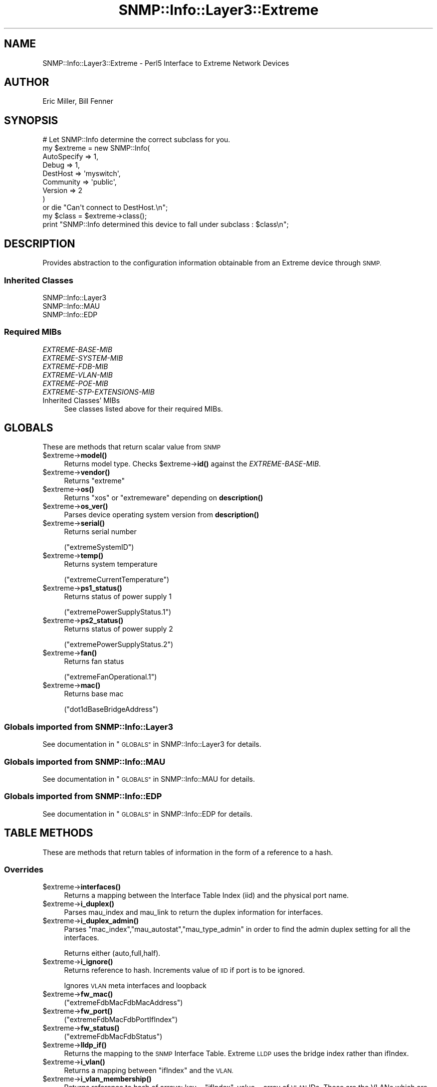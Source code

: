 .\" Automatically generated by Pod::Man 4.14 (Pod::Simple 3.40)
.\"
.\" Standard preamble:
.\" ========================================================================
.de Sp \" Vertical space (when we can't use .PP)
.if t .sp .5v
.if n .sp
..
.de Vb \" Begin verbatim text
.ft CW
.nf
.ne \\$1
..
.de Ve \" End verbatim text
.ft R
.fi
..
.\" Set up some character translations and predefined strings.  \*(-- will
.\" give an unbreakable dash, \*(PI will give pi, \*(L" will give a left
.\" double quote, and \*(R" will give a right double quote.  \*(C+ will
.\" give a nicer C++.  Capital omega is used to do unbreakable dashes and
.\" therefore won't be available.  \*(C` and \*(C' expand to `' in nroff,
.\" nothing in troff, for use with C<>.
.tr \(*W-
.ds C+ C\v'-.1v'\h'-1p'\s-2+\h'-1p'+\s0\v'.1v'\h'-1p'
.ie n \{\
.    ds -- \(*W-
.    ds PI pi
.    if (\n(.H=4u)&(1m=24u) .ds -- \(*W\h'-12u'\(*W\h'-12u'-\" diablo 10 pitch
.    if (\n(.H=4u)&(1m=20u) .ds -- \(*W\h'-12u'\(*W\h'-8u'-\"  diablo 12 pitch
.    ds L" ""
.    ds R" ""
.    ds C` ""
.    ds C' ""
'br\}
.el\{\
.    ds -- \|\(em\|
.    ds PI \(*p
.    ds L" ``
.    ds R" ''
.    ds C`
.    ds C'
'br\}
.\"
.\" Escape single quotes in literal strings from groff's Unicode transform.
.ie \n(.g .ds Aq \(aq
.el       .ds Aq '
.\"
.\" If the F register is >0, we'll generate index entries on stderr for
.\" titles (.TH), headers (.SH), subsections (.SS), items (.Ip), and index
.\" entries marked with X<> in POD.  Of course, you'll have to process the
.\" output yourself in some meaningful fashion.
.\"
.\" Avoid warning from groff about undefined register 'F'.
.de IX
..
.nr rF 0
.if \n(.g .if rF .nr rF 1
.if (\n(rF:(\n(.g==0)) \{\
.    if \nF \{\
.        de IX
.        tm Index:\\$1\t\\n%\t"\\$2"
..
.        if !\nF==2 \{\
.            nr % 0
.            nr F 2
.        \}
.    \}
.\}
.rr rF
.\"
.\" Accent mark definitions (@(#)ms.acc 1.5 88/02/08 SMI; from UCB 4.2).
.\" Fear.  Run.  Save yourself.  No user-serviceable parts.
.    \" fudge factors for nroff and troff
.if n \{\
.    ds #H 0
.    ds #V .8m
.    ds #F .3m
.    ds #[ \f1
.    ds #] \fP
.\}
.if t \{\
.    ds #H ((1u-(\\\\n(.fu%2u))*.13m)
.    ds #V .6m
.    ds #F 0
.    ds #[ \&
.    ds #] \&
.\}
.    \" simple accents for nroff and troff
.if n \{\
.    ds ' \&
.    ds ` \&
.    ds ^ \&
.    ds , \&
.    ds ~ ~
.    ds /
.\}
.if t \{\
.    ds ' \\k:\h'-(\\n(.wu*8/10-\*(#H)'\'\h"|\\n:u"
.    ds ` \\k:\h'-(\\n(.wu*8/10-\*(#H)'\`\h'|\\n:u'
.    ds ^ \\k:\h'-(\\n(.wu*10/11-\*(#H)'^\h'|\\n:u'
.    ds , \\k:\h'-(\\n(.wu*8/10)',\h'|\\n:u'
.    ds ~ \\k:\h'-(\\n(.wu-\*(#H-.1m)'~\h'|\\n:u'
.    ds / \\k:\h'-(\\n(.wu*8/10-\*(#H)'\z\(sl\h'|\\n:u'
.\}
.    \" troff and (daisy-wheel) nroff accents
.ds : \\k:\h'-(\\n(.wu*8/10-\*(#H+.1m+\*(#F)'\v'-\*(#V'\z.\h'.2m+\*(#F'.\h'|\\n:u'\v'\*(#V'
.ds 8 \h'\*(#H'\(*b\h'-\*(#H'
.ds o \\k:\h'-(\\n(.wu+\w'\(de'u-\*(#H)/2u'\v'-.3n'\*(#[\z\(de\v'.3n'\h'|\\n:u'\*(#]
.ds d- \h'\*(#H'\(pd\h'-\w'~'u'\v'-.25m'\f2\(hy\fP\v'.25m'\h'-\*(#H'
.ds D- D\\k:\h'-\w'D'u'\v'-.11m'\z\(hy\v'.11m'\h'|\\n:u'
.ds th \*(#[\v'.3m'\s+1I\s-1\v'-.3m'\h'-(\w'I'u*2/3)'\s-1o\s+1\*(#]
.ds Th \*(#[\s+2I\s-2\h'-\w'I'u*3/5'\v'-.3m'o\v'.3m'\*(#]
.ds ae a\h'-(\w'a'u*4/10)'e
.ds Ae A\h'-(\w'A'u*4/10)'E
.    \" corrections for vroff
.if v .ds ~ \\k:\h'-(\\n(.wu*9/10-\*(#H)'\s-2\u~\d\s+2\h'|\\n:u'
.if v .ds ^ \\k:\h'-(\\n(.wu*10/11-\*(#H)'\v'-.4m'^\v'.4m'\h'|\\n:u'
.    \" for low resolution devices (crt and lpr)
.if \n(.H>23 .if \n(.V>19 \
\{\
.    ds : e
.    ds 8 ss
.    ds o a
.    ds d- d\h'-1'\(ga
.    ds D- D\h'-1'\(hy
.    ds th \o'bp'
.    ds Th \o'LP'
.    ds ae ae
.    ds Ae AE
.\}
.rm #[ #] #H #V #F C
.\" ========================================================================
.\"
.IX Title "SNMP::Info::Layer3::Extreme 3"
.TH SNMP::Info::Layer3::Extreme 3 "2020-07-12" "perl v5.32.0" "User Contributed Perl Documentation"
.\" For nroff, turn off justification.  Always turn off hyphenation; it makes
.\" way too many mistakes in technical documents.
.if n .ad l
.nh
.SH "NAME"
SNMP::Info::Layer3::Extreme \- Perl5 Interface to Extreme Network Devices
.SH "AUTHOR"
.IX Header "AUTHOR"
Eric Miller, Bill Fenner
.SH "SYNOPSIS"
.IX Header "SYNOPSIS"
.Vb 9
\& # Let SNMP::Info determine the correct subclass for you.
\& my $extreme = new SNMP::Info(
\&                          AutoSpecify => 1,
\&                          Debug       => 1,
\&                          DestHost    => \*(Aqmyswitch\*(Aq,
\&                          Community   => \*(Aqpublic\*(Aq,
\&                          Version     => 2
\&                        )
\&    or die "Can\*(Aqt connect to DestHost.\en";
\&
\& my $class      = $extreme\->class();
\&
\& print "SNMP::Info determined this device to fall under subclass : $class\en";
.Ve
.SH "DESCRIPTION"
.IX Header "DESCRIPTION"
Provides abstraction to the configuration information obtainable from an
Extreme device through \s-1SNMP.\s0
.SS "Inherited Classes"
.IX Subsection "Inherited Classes"
.IP "SNMP::Info::Layer3" 4
.IX Item "SNMP::Info::Layer3"
.PD 0
.IP "SNMP::Info::MAU" 4
.IX Item "SNMP::Info::MAU"
.IP "SNMP::Info::EDP" 4
.IX Item "SNMP::Info::EDP"
.PD
.SS "Required MIBs"
.IX Subsection "Required MIBs"
.IP "\fIEXTREME-BASE-MIB\fR" 4
.IX Item "EXTREME-BASE-MIB"
.PD 0
.IP "\fIEXTREME-SYSTEM-MIB\fR" 4
.IX Item "EXTREME-SYSTEM-MIB"
.IP "\fIEXTREME-FDB-MIB\fR" 4
.IX Item "EXTREME-FDB-MIB"
.IP "\fIEXTREME-VLAN-MIB\fR" 4
.IX Item "EXTREME-VLAN-MIB"
.IP "\fIEXTREME-POE-MIB\fR" 4
.IX Item "EXTREME-POE-MIB"
.IP "\fIEXTREME-STP-EXTENSIONS-MIB\fR" 4
.IX Item "EXTREME-STP-EXTENSIONS-MIB"
.IP "Inherited Classes' MIBs" 4
.IX Item "Inherited Classes' MIBs"
.PD
See classes listed above for their required MIBs.
.SH "GLOBALS"
.IX Header "GLOBALS"
These are methods that return scalar value from \s-1SNMP\s0
.ie n .IP "$extreme\->\fBmodel()\fR" 4
.el .IP "\f(CW$extreme\fR\->\fBmodel()\fR" 4
.IX Item "$extreme->model()"
Returns model type.  Checks \f(CW$extreme\fR\->\fBid()\fR against the \fIEXTREME-BASE-MIB\fR.
.ie n .IP "$extreme\->\fBvendor()\fR" 4
.el .IP "\f(CW$extreme\fR\->\fBvendor()\fR" 4
.IX Item "$extreme->vendor()"
Returns \f(CW\*(C`extreme\*(C'\fR
.ie n .IP "$extreme\->\fBos()\fR" 4
.el .IP "\f(CW$extreme\fR\->\fBos()\fR" 4
.IX Item "$extreme->os()"
Returns \f(CW\*(C`xos\*(C'\fR or \f(CW\*(C`extremeware\*(C'\fR depending on \fBdescription()\fR
.ie n .IP "$extreme\->\fBos_ver()\fR" 4
.el .IP "\f(CW$extreme\fR\->\fBos_ver()\fR" 4
.IX Item "$extreme->os_ver()"
Parses device operating system version from \fBdescription()\fR
.ie n .IP "$extreme\->\fBserial()\fR" 4
.el .IP "\f(CW$extreme\fR\->\fBserial()\fR" 4
.IX Item "$extreme->serial()"
Returns serial number
.Sp
(\f(CW\*(C`extremeSystemID\*(C'\fR)
.ie n .IP "$extreme\->\fBtemp()\fR" 4
.el .IP "\f(CW$extreme\fR\->\fBtemp()\fR" 4
.IX Item "$extreme->temp()"
Returns system temperature
.Sp
(\f(CW\*(C`extremeCurrentTemperature\*(C'\fR)
.ie n .IP "$extreme\->\fBps1_status()\fR" 4
.el .IP "\f(CW$extreme\fR\->\fBps1_status()\fR" 4
.IX Item "$extreme->ps1_status()"
Returns status of power supply 1
.Sp
(\f(CW\*(C`extremePowerSupplyStatus.1\*(C'\fR)
.ie n .IP "$extreme\->\fBps2_status()\fR" 4
.el .IP "\f(CW$extreme\fR\->\fBps2_status()\fR" 4
.IX Item "$extreme->ps2_status()"
Returns status of power supply 2
.Sp
(\f(CW\*(C`extremePowerSupplyStatus.2\*(C'\fR)
.ie n .IP "$extreme\->\fBfan()\fR" 4
.el .IP "\f(CW$extreme\fR\->\fBfan()\fR" 4
.IX Item "$extreme->fan()"
Returns fan status
.Sp
(\f(CW\*(C`extremeFanOperational.1\*(C'\fR)
.ie n .IP "$extreme\->\fBmac()\fR" 4
.el .IP "\f(CW$extreme\fR\->\fBmac()\fR" 4
.IX Item "$extreme->mac()"
Returns base mac
.Sp
(\f(CW\*(C`dot1dBaseBridgeAddress\*(C'\fR)
.SS "Globals imported from SNMP::Info::Layer3"
.IX Subsection "Globals imported from SNMP::Info::Layer3"
See documentation in \*(L"\s-1GLOBALS\*(R"\s0 in SNMP::Info::Layer3 for details.
.SS "Globals imported from SNMP::Info::MAU"
.IX Subsection "Globals imported from SNMP::Info::MAU"
See documentation in \*(L"\s-1GLOBALS\*(R"\s0 in SNMP::Info::MAU for details.
.SS "Globals imported from SNMP::Info::EDP"
.IX Subsection "Globals imported from SNMP::Info::EDP"
See documentation in \*(L"\s-1GLOBALS\*(R"\s0 in SNMP::Info::EDP for details.
.SH "TABLE METHODS"
.IX Header "TABLE METHODS"
These are methods that return tables of information in the form of a reference
to a hash.
.SS "Overrides"
.IX Subsection "Overrides"
.ie n .IP "$extreme\->\fBinterfaces()\fR" 4
.el .IP "\f(CW$extreme\fR\->\fBinterfaces()\fR" 4
.IX Item "$extreme->interfaces()"
Returns a mapping between the Interface Table Index (iid) and the physical
port name.
.ie n .IP "$extreme\->\fBi_duplex()\fR" 4
.el .IP "\f(CW$extreme\fR\->\fBi_duplex()\fR" 4
.IX Item "$extreme->i_duplex()"
Parses mau_index and mau_link to return the duplex information for
interfaces.
.ie n .IP "$extreme\->\fBi_duplex_admin()\fR" 4
.el .IP "\f(CW$extreme\fR\->\fBi_duplex_admin()\fR" 4
.IX Item "$extreme->i_duplex_admin()"
Parses \f(CW\*(C`mac_index\*(C'\fR,\f(CW\*(C`mau_autostat\*(C'\fR,\f(CW\*(C`mau_type_admin\*(C'\fR in
order to find the admin duplex setting for all the interfaces.
.Sp
Returns either (auto,full,half).
.ie n .IP "$extreme\->\fBi_ignore()\fR" 4
.el .IP "\f(CW$extreme\fR\->\fBi_ignore()\fR" 4
.IX Item "$extreme->i_ignore()"
Returns reference to hash.  Increments value of \s-1IID\s0 if port is to be ignored.
.Sp
Ignores \s-1VLAN\s0 meta interfaces and loopback
.ie n .IP "$extreme\->\fBfw_mac()\fR" 4
.el .IP "\f(CW$extreme\fR\->\fBfw_mac()\fR" 4
.IX Item "$extreme->fw_mac()"
(\f(CW\*(C`extremeFdbMacFdbMacAddress\*(C'\fR)
.ie n .IP "$extreme\->\fBfw_port()\fR" 4
.el .IP "\f(CW$extreme\fR\->\fBfw_port()\fR" 4
.IX Item "$extreme->fw_port()"
(\f(CW\*(C`extremeFdbMacFdbPortIfIndex\*(C'\fR)
.ie n .IP "$extreme\->\fBfw_status()\fR" 4
.el .IP "\f(CW$extreme\fR\->\fBfw_status()\fR" 4
.IX Item "$extreme->fw_status()"
(\f(CW\*(C`extremeFdbMacFdbStatus\*(C'\fR)
.ie n .IP "$extreme\->\fBlldp_if()\fR" 4
.el .IP "\f(CW$extreme\fR\->\fBlldp_if()\fR" 4
.IX Item "$extreme->lldp_if()"
Returns the mapping to the \s-1SNMP\s0 Interface Table. Extreme \s-1LLDP\s0 uses the
bridge index rather than ifIndex.
.ie n .IP "$extreme\->\fBi_vlan()\fR" 4
.el .IP "\f(CW$extreme\fR\->\fBi_vlan()\fR" 4
.IX Item "$extreme->i_vlan()"
Returns a mapping between \f(CW\*(C`ifIndex\*(C'\fR and the \s-1VLAN.\s0
.ie n .IP "$extreme\->\fBi_vlan_membership()\fR" 4
.el .IP "\f(CW$extreme\fR\->\fBi_vlan_membership()\fR" 4
.IX Item "$extreme->i_vlan_membership()"
Returns reference to hash of arrays: key = \f(CW\*(C`ifIndex\*(C'\fR, value = array of \s-1VLAN\s0
IDs.  These are the VLANs which are members of the egress list for the port.
.Sp
.Vb 3
\&  Example:
\&  my $interfaces = $extreme\->interfaces();
\&  my $vlans      = $extreme\->i_vlan_membership();
\&
\&  foreach my $iid (sort keys %$interfaces) {
\&    my $port = $interfaces\->{$iid};
\&    my $vlan = join(\*(Aq,\*(Aq, sort(@{$vlans\->{$iid}}));
\&    print "Port: $port VLAN: $vlan\en";
\&  }
.Ve
.ie n .IP "$extreme\->\fBi_vlan_membership_untagged()\fR" 4
.el .IP "\f(CW$extreme\fR\->\fBi_vlan_membership_untagged()\fR" 4
.IX Item "$extreme->i_vlan_membership_untagged()"
Returns reference to hash of arrays: key = \f(CW\*(C`ifIndex\*(C'\fR, value = array of \s-1VLAN\s0
IDs.  These are the VLANs which are members of the untagged egress list for
the port.
.ie n .IP "$extreme\->\fBv_index()\fR" 4
.el .IP "\f(CW$extreme\fR\->\fBv_index()\fR" 4
.IX Item "$extreme->v_index()"
Returns \s-1VLAN\s0 IDs
.ie n .IP "$extreme\->\fBv_name()\fR" 4
.el .IP "\f(CW$extreme\fR\->\fBv_name()\fR" 4
.IX Item "$extreme->v_name()"
Returns \s-1VLAN\s0 names
.Sp
(\f(CW\*(C`extremeVlanIfDescr\*(C'\fR)
.ie n .IP "$extreme\->\fBbp_index()\fR" 4
.el .IP "\f(CW$extreme\fR\->\fBbp_index()\fR" 4
.IX Item "$extreme->bp_index()"
Returns reference to hash of bridge port table entries map back to interface
identifier (iid)
.Sp
Returns (\f(CW\*(C`ifIndex\*(C'\fR) for both key and value since we're using
\&\fIEXTREME-FDB-MIB\fR rather than \fIBRIDGE-MIB\fR.
.ie n .IP "$extreme\->\fBpeth_port_power()\fR" 4
.el .IP "\f(CW$extreme\fR\->\fBpeth_port_power()\fR" 4
.IX Item "$extreme->peth_port_power()"
Power supplied by PoE ports, in milliwatts
.Sp
(\f(CW\*(C`extremePethPortMeasuredPower\*(C'\fR)
.ie n .IP "$extreme\->\fBpeth_power_watts()\fR" 4
.el .IP "\f(CW$extreme\fR\->\fBpeth_power_watts()\fR" 4
.IX Item "$extreme->peth_power_watts()"
The configured maximum amount of in-line power available to the slot.
.Sp
(\f(CW\*(C`extremePethSlotPowerLimit\*(C'\fR)
.SS "Spanning Tree Instance Globals"
.IX Subsection "Spanning Tree Instance Globals"
.ie n .IP "$extreme\->\fBstp_i_mac()\fR" 4
.el .IP "\f(CW$extreme\fR\->\fBstp_i_mac()\fR" 4
.IX Item "$extreme->stp_i_mac()"
Returns the \s-1MAC\s0 extracted from (\f(CW\*(C`extremeStpDomainBridgeId\*(C'\fR).
.ie n .IP "$extreme\->\fBstp_i_id()\fR" 4
.el .IP "\f(CW$extreme\fR\->\fBstp_i_id()\fR" 4
.IX Item "$extreme->stp_i_id()"
Returns the unique identifier of the \s-1STP\s0 domain.
.Sp
(\f(CW\*(C`extremeStpDomainStpdInstance\*(C'\fR)
.ie n .IP "$extreme\->\fBstp_i_time()\fR" 4
.el .IP "\f(CW$extreme\fR\->\fBstp_i_time()\fR" 4
.IX Item "$extreme->stp_i_time()"
Returns time since last topology change detected. (100ths/second)
.Sp
(\f(CW\*(C`extremeStpDomainTimeSinceTopologyChange\*(C'\fR)
.ie n .IP "$extreme\->\fBstp_i_time()\fR" 4
.el .IP "\f(CW$extreme\fR\->\fBstp_i_time()\fR" 4
.IX Item "$extreme->stp_i_time()"
Returns time since last topology change detected. (100ths/second)
.Sp
(\f(CW\*(C`extremeStpDomainTimeSinceTopologyChange\*(C'\fR)
.ie n .IP "$extreme\->\fBstp_i_time()\fR" 4
.el .IP "\f(CW$extreme\fR\->\fBstp_i_time()\fR" 4
.IX Item "$extreme->stp_i_time()"
Returns the total number of topology changes detected.
.Sp
(\f(CW\*(C`extremeStpDomainTopChanges\*(C'\fR)
.ie n .IP "$extreme\->\fBstp_i_root()\fR" 4
.el .IP "\f(CW$extreme\fR\->\fBstp_i_root()\fR" 4
.IX Item "$extreme->stp_i_root()"
Returns root of \s-1STP.\s0
.Sp
(\f(CW\*(C`extremeStpDomainDesignatedRoot\*(C'\fR)
.ie n .IP "$extreme\->\fBstp_i_root_port()\fR" 4
.el .IP "\f(CW$extreme\fR\->\fBstp_i_root_port()\fR" 4
.IX Item "$extreme->stp_i_root_port()"
Returns the port number of the port that offers the lowest cost path
to the root bridge.
.Sp
(\f(CW\*(C`extremeStpDomainRootPortIfIndex\*(C'\fR)
.ie n .IP "$extreme\->\fBstp_i_priority()\fR" 4
.el .IP "\f(CW$extreme\fR\->\fBstp_i_priority()\fR" 4
.IX Item "$extreme->stp_i_priority()"
Returns the port number of the port that offers the lowest cost path
to the root bridge.
.Sp
(\f(CW\*(C`extremeStpDomainBridgePriority\*(C'\fR)
.SS "Spanning Tree Protocol Port Table"
.IX Subsection "Spanning Tree Protocol Port Table"
.ie n .IP "$extreme\->\fBstp_p_id()\fR" 4
.el .IP "\f(CW$extreme\fR\->\fBstp_p_id()\fR" 4
.IX Item "$extreme->stp_p_id()"
(\f(CW\*(C`extremeStpPortPortIfIndex\*(C'\fR)
.ie n .IP "$extreme\->\fBstp_p_stg_id()\fR" 4
.el .IP "\f(CW$extreme\fR\->\fBstp_p_stg_id()\fR" 4
.IX Item "$extreme->stp_p_stg_id()"
(\f(CW\*(C`extremeStpDomainStpdInstance\*(C'\fR)
.ie n .IP "$extreme\->\fBstp_p_priority()\fR" 4
.el .IP "\f(CW$extreme\fR\->\fBstp_p_priority()\fR" 4
.IX Item "$extreme->stp_p_priority()"
(\f(CW\*(C`extremeStpPortPortPriority\*(C'\fR)
.ie n .IP "$extreme\->\fBstp_p_state()\fR" 4
.el .IP "\f(CW$extreme\fR\->\fBstp_p_state()\fR" 4
.IX Item "$extreme->stp_p_state()"
(\f(CW\*(C`extremeStpPortPortState\*(C'\fR)
.ie n .IP "$extreme\->\fBstp_p_cost()\fR" 4
.el .IP "\f(CW$extreme\fR\->\fBstp_p_cost()\fR" 4
.IX Item "$extreme->stp_p_cost()"
(\f(CW\*(C`extremeStpPortPathCost\*(C'\fR)
.ie n .IP "$extreme\->\fBstp_p_root()\fR" 4
.el .IP "\f(CW$extreme\fR\->\fBstp_p_root()\fR" 4
.IX Item "$extreme->stp_p_root()"
(\f(CW\*(C`extremeStpPortDesignatedRoot\*(C'\fR)
.ie n .IP "$extreme\->\fBstp_p_bridge()\fR" 4
.el .IP "\f(CW$extreme\fR\->\fBstp_p_bridge()\fR" 4
.IX Item "$extreme->stp_p_bridge()"
(\f(CW\*(C`extremeStpPortDesignatedBridge\*(C'\fR)
.ie n .IP "$extreme\->\fBstp_p_port()\fR" 4
.el .IP "\f(CW$extreme\fR\->\fBstp_p_port()\fR" 4
.IX Item "$extreme->stp_p_port()"
(\f(CW\*(C`extremeStpPortDesignatedPort\*(C'\fR)
.SS "Table Methods imported from SNMP::Info::Layer3"
.IX Subsection "Table Methods imported from SNMP::Info::Layer3"
See documentation in \*(L"\s-1TABLE METHODS\*(R"\s0 in SNMP::Info::Layer3 for details.
.SS "Table Methods imported from SNMP::Info::MAU"
.IX Subsection "Table Methods imported from SNMP::Info::MAU"
See documentation in \*(L"\s-1TABLE METHODS\*(R"\s0 in SNMP::Info::MAU for details.
.SS "Table Methods imported from SNMP::Info::EDP"
.IX Subsection "Table Methods imported from SNMP::Info::EDP"
See documentation in \*(L"\s-1TABLE METHODS\*(R"\s0 in SNMP::Info::EDP for details.
.SH "SET METHODS"
.IX Header "SET METHODS"
These are methods that provide \s-1SNMP\s0 set functionality for overridden methods
or provide a simpler interface to complex set operations.  See
\&\*(L"\s-1SETTING DATA VIA SNMP\*(R"\s0 in SNMP::Info for general information on set
operations.
.ie n .IP "$extreme\->set_i_vlan ( vlan, ifIndex )" 4
.el .IP "\f(CW$extreme\fR\->set_i_vlan ( vlan, ifIndex )" 4
.IX Item "$extreme->set_i_vlan ( vlan, ifIndex )"
Changes an access (untagged) port \s-1VLAN,\s0 must be supplied with the numeric
\&\s-1VLAN ID\s0 and port \f(CW\*(C`ifIndex\*(C'\fR.  This method should only be used on end station
(non-trunk) ports.
.Sp
.Vb 4
\&  Example:
\&  my %if_map = reverse %{$extreme\->interfaces()};
\&  $extreme\->set_i_vlan(\*(Aq2\*(Aq, $if_map{\*(AqFastEthernet0/1\*(Aq})
\&    or die "Couldn\*(Aqt change port VLAN. ",$extreme\->error(1);
.Ve
.ie n .IP "$extreme\->set_i_pvid ( pvid, ifIndex )" 4
.el .IP "\f(CW$extreme\fR\->set_i_pvid ( pvid, ifIndex )" 4
.IX Item "$extreme->set_i_pvid ( pvid, ifIndex )"
Sets port default \s-1VLAN,\s0 must be supplied with the numeric \s-1VLAN ID\s0 and
port \f(CW\*(C`ifIndex\*(C'\fR.  This method should only be used on trunk ports.
.Sp
.Vb 4
\&  Example:
\&  my %if_map = reverse %{$extreme\->interfaces()};
\&  $extreme\->set_i_pvid(\*(Aq2\*(Aq, $if_map{\*(AqFastEthernet0/1\*(Aq})
\&    or die "Couldn\*(Aqt change port default VLAN. ",$extreme\->error(1);
.Ve
.ie n .IP "$extreme\->set_add_i_vlan_tagged ( vlan, ifIndex )" 4
.el .IP "\f(CW$extreme\fR\->set_add_i_vlan_tagged ( vlan, ifIndex )" 4
.IX Item "$extreme->set_add_i_vlan_tagged ( vlan, ifIndex )"
Adds the \s-1VLAN\s0 to the enabled VLANs list of the port, must be supplied with the
numeric \s-1VLAN ID\s0 and port \f(CW\*(C`ifIndex\*(C'\fR.
.Sp
.Vb 4
\&  Example:
\&  my %if_map = reverse %{$extreme\->interfaces()};
\&  $extreme\->set_add_i_vlan_tagged(\*(Aq2\*(Aq, $if_map{\*(AqFastEthernet0/1\*(Aq})
\&    or die "Couldn\*(Aqt add port to egress list. ",$extreme\->error(1);
.Ve
.ie n .IP "$extreme\->set_remove_i_vlan_tagged ( vlan, ifIndex )" 4
.el .IP "\f(CW$extreme\fR\->set_remove_i_vlan_tagged ( vlan, ifIndex )" 4
.IX Item "$extreme->set_remove_i_vlan_tagged ( vlan, ifIndex )"
Removes the \s-1VLAN\s0 from the enabled VLANs list of the port, must be supplied
with the numeric \s-1VLAN ID\s0 and port \f(CW\*(C`ifIndex\*(C'\fR.
.Sp
.Vb 4
\&  Example:
\&  my %if_map = reverse %{$extreme\->interfaces()};
\&  $extreme\->set_remove_i_vlan_tagged(\*(Aq2\*(Aq, $if_map{\*(AqFastEthernet0/1\*(Aq})
\&    or die "Couldn\*(Aqt add port to egress list. ",$extreme\->error(1);
.Ve
.SH "Data Munging Callback Subroutines"
.IX Header "Data Munging Callback Subroutines"
.ie n .IP "$extreme\->\fBmunge_power_stat()\fR" 4
.el .IP "\f(CW$extreme\fR\->\fBmunge_power_stat()\fR" 4
.IX Item "$extreme->munge_power_stat()"
Removes 'present' and changes 'not' to 'Not' in the front of a string.
.ie n .IP "$extreme\->\fBmunge_true_ok()\fR" 4
.el .IP "\f(CW$extreme\fR\->\fBmunge_true_ok()\fR" 4
.IX Item "$extreme->munge_true_ok()"
Replaces 'true' with \*(L"\s-1OK\*(R"\s0 and 'false' with \*(L"Not \s-1OK\*(R".\s0
